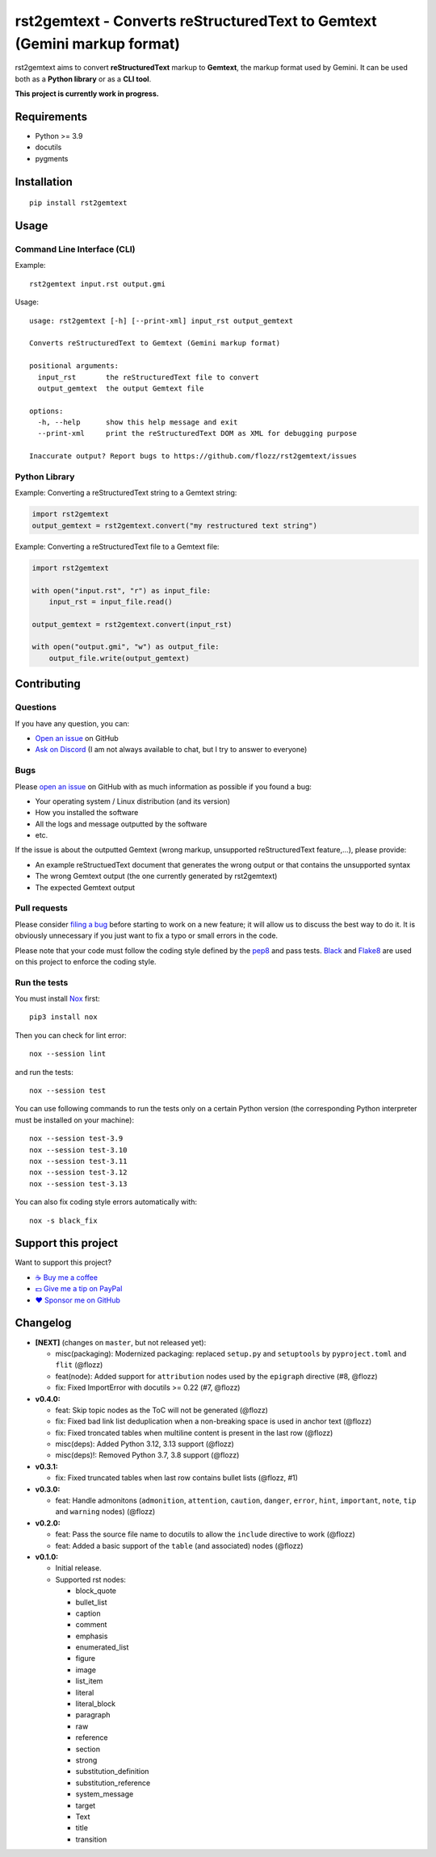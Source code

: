 rst2gemtext - Converts reStructuredText to Gemtext (Gemini markup format)
=========================================================================

|GitHub| |License| |Discord| |Github Actions| |Black|

rst2gemtext aims to convert **reStructuredText** markup to **Gemtext**, the markup format used by Gemini. It can be used both as a **Python library** or as a **CLI tool**.

**This project is currently work in progress.**


Requirements
------------

* Python >= 3.9
* docutils
* pygments


Installation
------------

::

    pip install rst2gemtext


Usage
-----

Command Line Interface (CLI)
~~~~~~~~~~~~~~~~~~~~~~~~~~~~

Example::

   rst2gemtext input.rst output.gmi

Usage::

   usage: rst2gemtext [-h] [--print-xml] input_rst output_gemtext

   Converts reStructuredText to Gemtext (Gemini markup format)

   positional arguments:
     input_rst       the reStructuredText file to convert
     output_gemtext  the output Gemtext file

   options:
     -h, --help      show this help message and exit
     --print-xml     print the reStructuredText DOM as XML for debugging purpose

   Inaccurate output? Report bugs to https://github.com/flozz/rst2gemtext/issues


Python Library
~~~~~~~~~~~~~~

Example: Converting a reStructuredText string to a Gemtext string:

.. code-block:: python

   import rst2gemtext
   output_gemtext = rst2gemtext.convert("my restructured text string")

Example: Converting a reStructuredText file to a Gemtext file:

.. code-block:: python

   import rst2gemtext

   with open("input.rst", "r") as input_file:
       input_rst = input_file.read()

   output_gemtext = rst2gemtext.convert(input_rst)

   with open("output.gmi", "w") as output_file:
       output_file.write(output_gemtext)


Contributing
------------

Questions
~~~~~~~~~

If you have any question, you can:

* `Open an issue <https://github.com/flozz/rst2gemtext/issues>`_ on GitHub
* `Ask on Discord <https://discord.gg/P77sWhuSs4>`_ (I am not always available to chat, but I try to answer to everyone)


Bugs
~~~~

Please `open an issue <https://github.com/flozz/rst2gemtext/issues>`_ on GitHub with as much information as possible if you found a bug:

* Your operating system / Linux distribution (and its version)
* How you installed the software
* All the logs and message outputted by the software
* etc.

If the issue is about the outputted Gemtext (wrong markup, unsupported reStructuredText feature,...), please provide:

* An example reStructuedText document that generates the wrong output or that contains the unsupported syntax
* The wrong Gemtext output (the one currently generated by rst2gemtext)
* The expected Gemtext output


Pull requests
~~~~~~~~~~~~~

Please consider `filing a bug <https://github.com/flozz/rst2gemtext/issues>`_ before starting to work on a new feature; it will allow us to discuss the best way to do it. It is obviously unnecessary if you just want to fix a typo or small errors in the code.

Please note that your code must follow the coding style defined by the `pep8 <https://pep8.org>`_ and pass tests. `Black <https://black.readthedocs.io/en/stable>`_ and `Flake8 <https://flake8.pycqa.org/en/latest>`_ are used on this project to enforce the coding style.


Run the tests
~~~~~~~~~~~~~

You must install `Nox <https://nox.thea.codes/>`__ first::

    pip3 install nox

Then you can check for lint error::

    nox --session lint

and run the tests::

    nox --session test

You can use following commands to run the tests only on a certain Python version (the corresponding Python interpreter must be installed on your machine)::

    nox --session test-3.9
    nox --session test-3.10
    nox --session test-3.11
    nox --session test-3.12
    nox --session test-3.13

You can also fix coding style errors automatically with::

    nox -s black_fix


Support this project
--------------------

Want to support this project?

* `☕️ Buy me a coffee <https://www.buymeacoffee.com/flozz>`__
* `💵️ Give me a tip on PayPal <https://www.paypal.me/0xflozz>`__
* `❤️ Sponsor me on GitHub <https://github.com/sponsors/flozz>`__


Changelog
---------

* **[NEXT]** (changes on ``master``, but not released yet):

  * misc(packaging): Modernized packaging: replaced ``setup.py`` and ``setuptools``  by ``pyproject.toml`` and ``flit`` (@flozz)
  * feat(node): Added support for ``attribution`` nodes used by the ``epigraph`` directive (#8, @flozz)
  * fix: Fixed ImportError with docutils >= 0.22 (#7, @flozz)

* **v0.4.0:**

  * feat: Skip topic nodes as the ToC will not be generated (@flozz)
  * fix: Fixed bad link list deduplication when a non-breaking space is used in anchor text (@flozz)
  * fix: Fixed troncated tables when multiline content is present in the last row (@flozz)
  * misc(deps): Added Python 3.12, 3.13 support (@flozz)
  * misc(deps)!: Removed Python 3.7, 3.8 support (@flozz)

* **v0.3.1:**

  * fix: Fixed truncated tables when last row contains bullet lists (@flozz, #1)

* **v0.3.0:**

  * feat: Handle admonitons (``admonition``, ``attention``, ``caution``,
    ``danger``, ``error``, ``hint``, ``important``, ``note``, ``tip`` and
    ``warning`` nodes) (@flozz)

* **v0.2.0:**

  * feat: Pass the source file name to docutils to allow the ``include``
    directive to work (@flozz)
  * feat: Added a basic support of the ``table`` (and associated) nodes
    (@flozz)

* **v0.1.0:**

  * Initial release.
  * Supported rst nodes:

    * block_quote
    * bullet_list
    * caption
    * comment
    * emphasis
    * enumerated_list
    * figure
    * image
    * list_item
    * literal
    * literal_block
    * paragraph
    * raw
    * reference
    * section
    * strong
    * substitution_definition
    * substitution_reference
    * system_message
    * target
    * Text
    * title
    * transition


.. |GitHub| image:: https://img.shields.io/github/stars/flozz/rst2gemtext?label=GitHub&logo=github
   :target: https://github.com/flozz/rst2gemtext

.. |License| image:: https://img.shields.io/github/license/flozz/rst2gemtext
   :target: https://github.com/flozz/rst2gemtext/blob/master/COPYING

.. |Discord| image:: https://img.shields.io/badge/chat-Discord-8c9eff?logo=discord&logoColor=ffffff
   :target: https://discord.gg/P77sWhuSs4

.. |Github Actions| image:: https://github.com/flozz/rst2gemtext/actions/workflows/python-ci.yml/badge.svg
   :target: https://github.com/flozz/rst2gemtext/actions

.. |Black| image:: https://img.shields.io/badge/code%20style-black-000000.svg
   :target: https://black.readthedocs.io/en/stable
